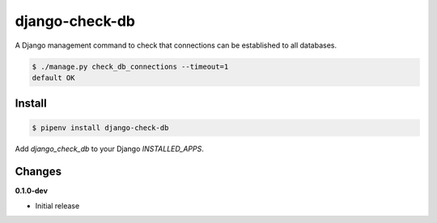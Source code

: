 django-check-db
===============

.. image:: https://img.shields.io/pypi/v/django-check-db.svg
    :alt: PyPI
    :target: https://pypi.org/project/django-check-db/

A Django management command to check that connections can be established to all databases.

.. code-block:: bash

    $ ./manage.py check_db_connections --timeout=1
    default OK

Install
-------

.. code-block:: bash

    $ pipenv install django-check-db


Add `django_check_db` to your Django `INSTALLED_APPS`.


Changes
-------

**0.1.0-dev**

* Initial release
